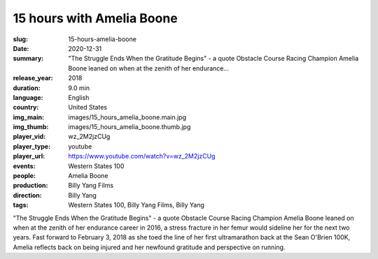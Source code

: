 15 hours with Amelia Boone
##########################

:slug: 15-hours-amelia-boone
:date: 2020-12-31
:summary: "The Struggle Ends When the Gratitude Begins" - a quote Obstacle Course Racing Champion Amelia Boone leaned on when at the zenith of her endurance...
:release_year: 2018
:duration: 9.0 min
:language: English
:country: United States
:img_main: images/15_hours_amelia_boone.main.jpg
:img_thumb: images/15_hours_amelia_boone.thumb.jpg
:player_vid: wz_2M2jzCUg
:player_type: youtube
:player_url: https://www.youtube.com/watch?v=wz_2M2jzCUg
:events: Western States 100
:people: Amelia Boone
:production: Billy Yang Films
:direction: Billy Yang
:tags: Western States 100, Billy Yang Films, Billy Yang

"The Struggle Ends When the Gratitude Begins" - a quote Obstacle Course Racing Champion Amelia Boone leaned on when at the zenith of her endurance career in 2016, a stress fracture in her femur would sideline her for the next two years. Fast forward to February 3, 2018 as she toed the line of her first ultramarathon back at the Sean O'Brien 100K, Amelia reflects back on being injured and her newfound gratitude and perspective on running.
